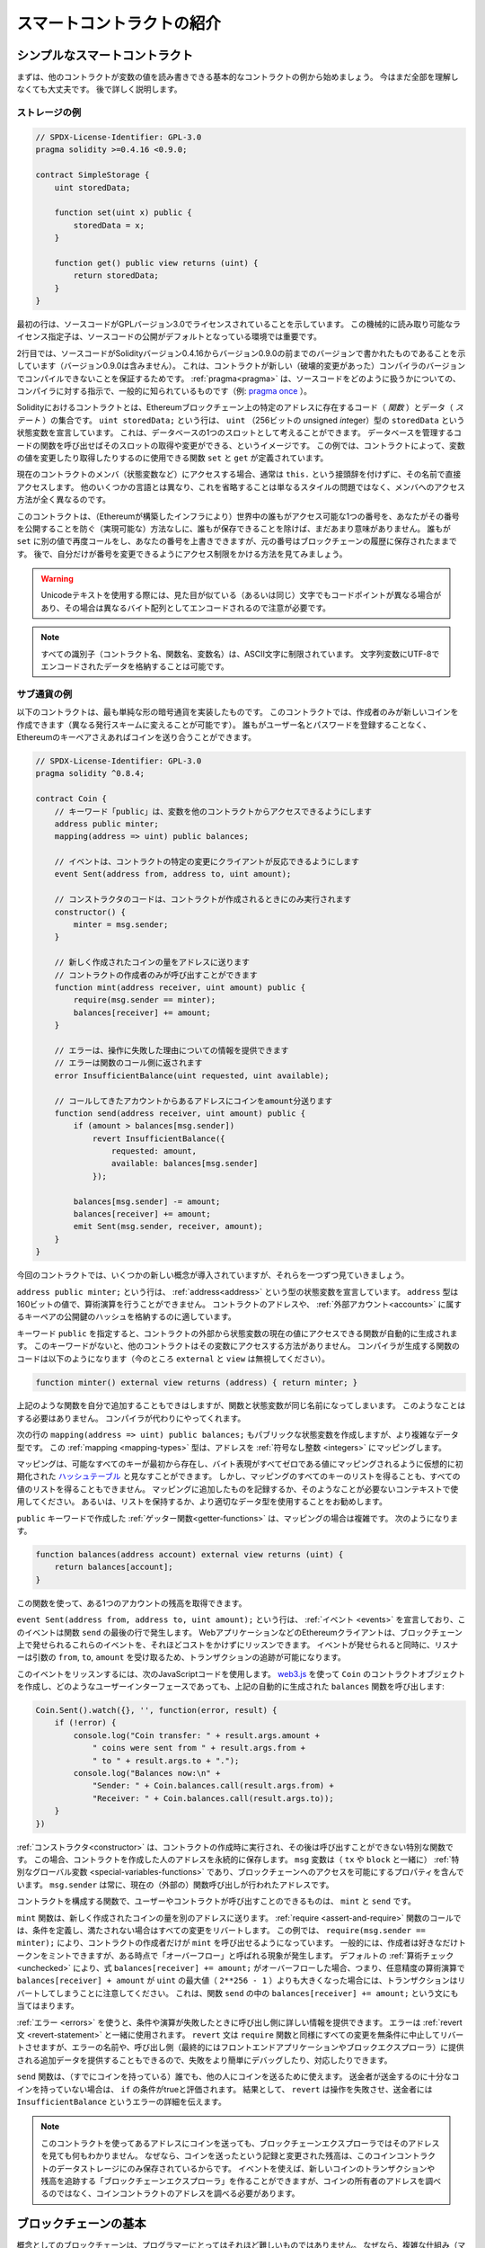 ##########################
スマートコントラクトの紹介
##########################

.. _simple-smart-contract:

******************************
シンプルなスマートコントラクト
******************************

まずは、他のコントラクトが変数の値を読み書きできる基本的なコントラクトの例から始めましょう。
今はまだ全部を理解しなくても大丈夫です。
後で詳しく説明します。

ストレージの例
==============

.. code-block:: solidity

    // SPDX-License-Identifier: GPL-3.0
    pragma solidity >=0.4.16 <0.9.0;

    contract SimpleStorage {
        uint storedData;

        function set(uint x) public {
            storedData = x;
        }

        function get() public view returns (uint) {
            return storedData;
        }
    }

最初の行は、ソースコードがGPLバージョン3.0でライセンスされていることを示しています。
この機械的に読み取り可能なライセンス指定子は、ソースコードの公開がデフォルトとなっている環境では重要です。

2行目では、ソースコードがSolidityバージョン0.4.16からバージョン0.9.0の前までのバージョンで書かれたものであることを示しています（バージョン0.9.0は含みません）。
これは、コントラクトが新しい（破壊的変更があった）コンパイラのバージョンでコンパイルできないことを保証するためです。
:ref:`pragma<pragma>` は、ソースコードをどのように扱うかについての、コンパイラに対する指示で、一般的に知られているものです（例: `pragma once <https://en.wikipedia.org/wiki/Pragma_once>`_ ）。

Solidityにおけるコントラクトとは、Ethereumブロックチェーン上の特定のアドレスに存在するコード（ *関数* ）とデータ（ *ステート* ）の集合です。
``uint storedData;`` という行は、 ``uint`` （256ビットの *u*\nsigned *int*\eger）型の ``storedData`` という状態変数を宣言しています。
これは、データベースの1つのスロットとして考えることができます。
データベースを管理するコードの関数を呼び出せばそのスロットの取得や変更ができる、というイメージです。
この例では、コントラクトによって、変数の値を変更したり取得したりするのに使用できる関数 ``set`` と ``get`` が定義されています。

現在のコントラクトのメンバ（状態変数など）にアクセスする場合、通常は ``this.`` という接頭辞を付けずに、その名前で直接アクセスします。
他のいくつかの言語とは異なり、これを省略することは単なるスタイルの問題ではなく、メンバへのアクセス方法が全く異なるのです。

このコントラクトは、（Ethereumが構築したインフラにより）世界中の誰もがアクセス可能な1つの番号を、あなたがその番号を公開することを防ぐ（実現可能な）方法なしに、誰もが保存できることを除けば、まだあまり意味がありません。
誰もが ``set`` に別の値で再度コールをし、あなたの番号を上書きできますが、元の番号はブロックチェーンの履歴に保存されたままです。
後で、自分だけが番号を変更できるようにアクセス制限をかける方法を見てみましょう。

.. warning::
    Unicodeテキストを使用する際には、見た目が似ている（あるいは同じ）文字でもコードポイントが異なる場合があり、その場合は異なるバイト配列としてエンコードされるので注意が必要です。

.. note::
    すべての識別子（コントラクト名、関数名、変数名）は、ASCII文字に制限されています。
    文字列変数にUTF-8でエンコードされたデータを格納することは可能です。

.. index:: ! subcurrency

サブ通貨の例
============

以下のコントラクトは、最も単純な形の暗号通貨を実装したものです。
このコントラクトでは、作成者のみが新しいコインを作成できます（異なる発行スキームに変えることが可能です）。
誰もがユーザー名とパスワードを登録することなく、Ethereumのキーペアさえあればコインを送り合うことができます。

.. code-block:: solidity

    // SPDX-License-Identifier: GPL-3.0
    pragma solidity ^0.8.4;

    contract Coin {
        // キーワード「public」は、変数を他のコントラクトからアクセスできるようにします
        address public minter;
        mapping(address => uint) public balances;

        // イベントは、コントラクトの特定の変更にクライアントが反応できるようにします
        event Sent(address from, address to, uint amount);

        // コンストラクタのコードは、コントラクトが作成されるときにのみ実行されます
        constructor() {
            minter = msg.sender;
        }

        // 新しく作成されたコインの量をアドレスに送ります
        // コントラクトの作成者のみが呼び出すことができます
        function mint(address receiver, uint amount) public {
            require(msg.sender == minter);
            balances[receiver] += amount;
        }

        // エラーは、操作に失敗した理由についての情報を提供できます
        // エラーは関数のコール側に返されます
        error InsufficientBalance(uint requested, uint available);

        // コールしてきたアカウントからあるアドレスにコインをamount分送ります
        function send(address receiver, uint amount) public {
            if (amount > balances[msg.sender])
                revert InsufficientBalance({
                    requested: amount,
                    available: balances[msg.sender]
                });

            balances[msg.sender] -= amount;
            balances[receiver] += amount;
            emit Sent(msg.sender, receiver, amount);
        }
    }

今回のコントラクトでは、いくつかの新しい概念が導入されていますが、それらを一つずつ見ていきましょう。

``address public minter;`` という行は、 :ref:`address<address>` という型の状態変数を宣言しています。
``address`` 型は160ビットの値で、算術演算を行うことができません。
コントラクトのアドレスや、 :ref:`外部アカウント<accounts>` に属するキーペアの公開鍵のハッシュを格納するのに適しています。

キーワード ``public`` を指定すると、コントラクトの外部から状態変数の現在の値にアクセスできる関数が自動的に生成されます。
このキーワードがないと、他のコントラクトはその変数にアクセスする方法がありません。
コンパイラが生成する関数のコードは以下のようになります（今のところ ``external`` と ``view`` は無視してください）。

.. code-block:: solidity

    function minter() external view returns (address) { return minter; }

上記のような関数を自分で追加することもできはしますが、関数と状態変数が同じ名前になってしまいます。
このようなことはする必要はありません。
コンパイラが代わりにやってくれます。

.. index:: mapping

次の行の ``mapping(address => uint) public balances;`` もパブリックな状態変数を作成しますが、より複雑なデータ型です。
この :ref:`mapping <mapping-types>` 型は、アドレスを :ref:`符号なし整数 <integers>` にマッピングします。

マッピングは、可能なすべてのキーが最初から存在し、バイト表現がすべてゼロである値にマッピングされるように仮想的に初期化された `ハッシュテーブル <https://en.wikipedia.org/wiki/Hash_table>`_ と見なすことができます。
しかし、マッピングのすべてのキーのリストを得ることも、すべての値のリストを得ることもできません。
マッピングに追加したものを記録するか、そのようなことが必要ないコンテキストで使用してください。
あるいは、リストを保持するか、より適切なデータ型を使用することをお勧めします。

``public`` キーワードで作成した :ref:`ゲッター関数<getter-functions>` は、マッピングの場合は複雑です。
次のようになります。

.. code-block:: solidity

    function balances(address account) external view returns (uint) {
        return balances[account];
    }

この関数を使って、ある1つのアカウントの残高を取得できます。

.. index:: event

``event Sent(address from, address to, uint amount);`` という行は、 :ref:`イベント <events>` を宣言しており、このイベントは関数 ``send`` の最後の行で発生します。
WebアプリケーションなどのEthereumクライアントは、ブロックチェーン上で発せられるこれらのイベントを、それほどコストをかけずにリッスンできます。
イベントが発せられると同時に、リスナーは引数の ``from``, ``to``, ``amount`` を受け取るため、トランザクションの追跡が可能になります。

このイベントをリッスンするには、次のJavaScriptコードを使用します。
`web3.js <https://github.com/web3/web3.js/>`_ を使って ``Coin`` のコントラクトオブジェクトを作成し、どのようなユーザーインターフェースであっても、上記の自動的に生成された ``balances`` 関数を呼び出します:

.. code-block:: javascript

    Coin.Sent().watch({}, '', function(error, result) {
        if (!error) {
            console.log("Coin transfer: " + result.args.amount +
                " coins were sent from " + result.args.from +
                " to " + result.args.to + ".");
            console.log("Balances now:\n" +
                "Sender: " + Coin.balances.call(result.args.from) +
                "Receiver: " + Coin.balances.call(result.args.to));
        }
    })

.. index:: coin

:ref:`コンストラクタ<constructor>` は、コントラクトの作成時に実行され、その後は呼び出すことができない特別な関数です。
この場合、コントラクトを作成した人のアドレスを永続的に保存します。
``msg`` 変数は（ ``tx`` や ``block`` と一緒に） :ref:`特別なグローバル変数 <special-variables-functions>` であり、ブロックチェーンへのアクセスを可能にするプロパティを含んでいます。
``msg.sender`` は常に、現在の（外部の）関数呼び出しが行われたアドレスです。

コントラクトを構成する関数で、ユーザーやコントラクトが呼び出すことのできるものは、 ``mint`` と ``send`` です。

``mint`` 関数は、新しく作成されたコインの量を別のアドレスに送ります。
:ref:`require <assert-and-require>` 関数のコールでは、条件を定義し、満たされない場合はすべての変更をリバートします。
この例では、 ``require(msg.sender == minter);`` により、コントラクトの作成者だけが ``mint`` を呼び出せるようになっています。
一般的には、作成者は好きなだけトークンをミントできますが、ある時点で「オーバーフロー」と呼ばれる現象が発生します。
デフォルトの :ref:`算術チェック <unchecked>` により、式 ``balances[receiver] += amount;`` がオーバーフローした場合、つまり、任意精度の算術演算で ``balances[receiver] + amount`` が ``uint`` の最大値（ ``2**256 - 1`` ）よりも大きくなった場合には、トランザクションはリバートしてしまうことに注意してください。
これは、関数 ``send`` の中の ``balances[receiver] += amount;`` という文にも当てはまります。

:ref:`エラー <errors>` を使うと、条件や演算が失敗したときに呼び出し側に詳しい情報を提供できます。
エラーは :ref:`revert文 <revert-statement>` と一緒に使用されます。
``revert`` 文は ``require`` 関数と同様にすべての変更を無条件に中止してリバートさせますが、エラーの名前や、呼び出し側（最終的にはフロントエンドアプリケーションやブロックエクスプローラ）に提供される追加データを提供することもできるので、失敗をより簡単にデバッグしたり、対応したりできます。

``send`` 関数は、（すでにコインを持っている）誰でも、他の人にコインを送るために使えます。
送金者が送金するのに十分なコインを持っていない場合は、 ``if`` の条件がtrueと評価されます。
結果として、 ``revert`` は操作を失敗させ、送金者には ``InsufficientBalance`` というエラーの詳細を伝えます。

.. note::
    このコントラクトを使ってあるアドレスにコインを送っても、ブロックチェーンエクスプローラではそのアドレスを見ても何もわかりません。
    なぜなら、コインを送ったという記録と変更された残高は、このコインコントラクトのデータストレージにのみ保存されているからです。
    イベントを使えば、新しいコインのトランザクションや残高を追跡する「ブロックチェーンエクスプローラ」を作ることができますが、コインの所有者のアドレスを調べるのではなく、コインコントラクトのアドレスを調べる必要があります。

.. _blockchain-basics:

**********************
ブロックチェーンの基本
**********************

概念としてのブロックチェーンは、プログラマーにとってはそれほど難しいものではありません。
なぜなら、複雑な仕組み（マイニング、 `ハッシュ <https://en.wikipedia.org/wiki/Cryptographic_hash_function>`_ 、 `楕円曲線暗号 <https://en.wikipedia.org/wiki/Elliptic_curve_cryptography>`_ 、 `peer-to-peerネットワーク <https://en.wikipedia.org/wiki/Peer-to-peer>`_ など）のほとんどは、プラットフォームに一定の機能や約束事を提供するために存在しているだけだからです。
これらの機能を当たり前のように受け入れれば、基盤となる技術について心配する必要はありません。
AmazonのAWSを使うためには、内部でどのように機能しているかを知る必要があるでしょうか？

.. index:: transaction

トランザクション
================

ブロックチェーンとは、グローバルに共有されたトランザクション用のデータベースです。
つまり、ネットワークに参加するだけで、誰もがデータベースのエントリーを読むことができるのです。
データベース内の何かを変更したい場合は、いわゆるトランザクションを作成し、他のすべての人に受け入れられなければなりません。
トランザクションという言葉は、あなたが行いたい変更（2つの値を同時に変更したいと仮定）が、全く行われないか、完全に適用されるかのどちらかであることを意味しています。
さらに、あなたのトランザクションがデータベースに実行されている間は、他のトランザクションは干渉できません。

例として、ある電子通貨のすべてのアカウントの残高を一覧にしたテーブルがあるとします。
あるアカウントから別のアカウントへの送金がリクエストされた場合、データベースのトランザクションの性質上、あるアカウントから金額が差し引かれた場合、必ず別のアカウントに追加されます。
何らかの理由で対象となるアカウントに金額を追加できない場合は、元のアカウントも変更されません。

さらに、トランザクションは常に送信者（作成者）によって暗号学的に署名されています。
これにより、データベースの特定の変更に対するアクセスを簡単に保護できます。
電子通貨の例では、簡単なチェックで、アカウントの鍵を持っている人だけがそのアカウントからお金を送金できるようになっています。

.. index:: ! block

ブロック
========

克服しなければならない大きな障害のひとつが、ビットコイン用語で「二重支出攻撃」と呼ばれるものです。
ネットワーク上に2つのトランザクションが存在し、どちらもアカウントを空にしようとしていたらどうなるでしょうか？
有効なトランザクションは1つだけで、通常は最初に受け入れられたトランザクションが有効です。
問題は、peer-to-peerネットワークでは「最初」という言葉が客観的ではないことです。

これに対する抽象的な答えは、「気にする必要はない」というものです。
グローバルに決められているトランザクションの順序が選択され、そのコンフリクトを解決してくれます。
トランザクションは「ブロック」と呼ばれるものにまとめられ、実行されて参加しているすべてのノードに分配されることになります。
2つのトランザクションが互いに矛盾する場合、2番目になった方が拒否され、ブロックに含まれません。

これらのブロックは、時間的に直線的な列を形成しており、これが「ブロックチェーン」という言葉の由来となっています。
ブロックは一定の間隔でチェーンに追加されますが、この間隔は将来変更される可能性があります。
最新の情報については、 `Etherscan <https://etherscan.io/chart/blocktime>`_ などでネットワークをモニタリングすることをお勧めします。

「オーダーセレクションメカニズム」（これを「マイニング」と呼びます）の一環として、ブロックが時々リバートされることがありますが、それはチェーンの「端」に限ったことです。
特定のブロックの上にブロックが追加されればされるほど、そのブロックがリバートされる可能性は低くなります。
つまり、あなたのトランザクションがリバートされ、さらにはブロックチェーンから削除されることもあるかもしれませんが、時間が経てば経つほど、その可能性は低くなります。

.. note::

    トランザクションが次のブロックや将来の特定のブロックに含まれることは保証されていません。
    なぜなら、そのトランザクションがどのブロックに含まれるかを決めるのは、トランザクションの提出者ではなく、マイナーに任されているからです。
    コントラクトの将来の呼び出しをスケジュールしたい場合は、 スマートコントラクトの自動化ツールやオラクルサービスを利用できます。

.. _the-ethereum-virtual-machine:

.. index:: !evm, ! ethereum virtual machine

************************
Ethereum Virtual Machine
************************

概要
====

Ethereum Virtual Machine（EVM）は、Ethereumにおけるスマートコントラクトの実行環境です。
EVMはサンドボックス化されているだけでなく、完全に隔離されています。
つまり、EVM内で実行されるコードは、ネットワーク、ファイルシステム、または他のプロセスにアクセスできません。
スマートコントラクトは、他のスマートコントラクトへのアクセスも制限されています。

.. index:: ! account, address, storage, balance

.. _accounts:

アカウント
==========

Ethereumには、同じアドレス空間を共有する2種類のアカウントがあります。
それは、公開鍵と秘密鍵のペア（つまり人間）によって管理される **外部アカウント** と、アカウントと一緒に保存されているコードによって管理される **コントラクトアカウント** です。

外部アカウントのアドレスは公開鍵から決定されますが、コントラクトのアドレスはコントラクトが作成された時点で決定されます（作成者のアドレスとそのアドレスから送信されたトランザクションの数、いわゆる「nonce」から導き出されます）。

アカウントにコードが格納されているかどうかにかかわらず、EVMでは2つの型が同じように扱われます。

すべてのアカウントには、256ビットのワードと256ビットのワードをマッピングする永続的なキーバリューストアがあり、これを **ストレージ** と呼びます。

さらに、すべてのアカウントはEther（正確には「Wei」で、 ``1 ether`` は ``10**18 wei`` ）で **残高** を持っており、Etherを含むトランザクションを送信することで更新されます。

.. index:: ! transaction

トランザクション
================

トランザクションとは、あるアカウントから別のアカウント（同じアカウントの場合もあれば、空のアカウントの場合もある、以下参照）に送信されるメッセージです。
このメッセージには、バイナリデータ（これを「ペイロード」と呼びます）とEtherが含まれます。

対象となるアカウントにコードが含まれている場合、そのコードが実行され、ペイロードが入力データとして提供されます。

対象となるアカウントが設定されていない（トランザクションに受取人がいない、または受取人が「null」に設定されている）場合、そのトランザクションは **新しいコントラクト** を作成します。
すでに述べたように、そのコントラクトのアドレスはゼロのアドレスではなく、送信者とその送信したトランザクション数から得られるアドレス（「nonce」）です。
このようなコントラクト作成トランザクションのペイロードは、EVMバイトコードとみなされ、実行されます。
この実行の出力データは、コントラクトのコードとして永続的に保存されます。
つまり、コントラクトを作成するためには、コントラクトの実際のコードを送信するのではなく、実際には、実行されるとその実際のコードを返すコードを送信することになります。

.. note::
    コントラクトが作成されている間、そのコードはまだ空です。
    そのため、コンストラクタの実行が終了するまで、作成中のコントラクトにコールバックしてはいけません。

.. index:: ! gas, ! gas price

ガス
====

トランザクションの作成時に、各トランザクションには一定量の **ガス** がチャージされ、トランザクションの作成者（ ``tx.origin`` ）が支払う必要があります。
EVMがトランザクションを実行している間、ガスは特定のルールに従って徐々に減っていきます。

いずれかの時点でガスが使い切られると（つまりマイナスになると）、ガス切れの例外が発生して、実行が停止し、現在のコールフレームでステートに加えられたすべての変更がリバートされます。

.. This mechanism incentivizes economical use of EVM execution time and also compensates EVM executors (i.e. miners / stakers) for their work.
.. Since each block has a maximum amount of gas, it also limits the amount of work needed to validate a block.

このメカニズムは、EVMの実行時間の経済的な使用を奨励し、EVMのエグゼキューター（すなわち、マイナーあるいはステーカー）の作業に対する補償を行うものです。
各ブロックには最大量のガスがあるため、ブロックの検証に必要な作業量も制限されます。

.. The **gas price** is a value set by the originator of the transaction, who has to pay ``gas_price * gas`` up front to the EVM executor.
.. If some gas is left after execution, it is refunded to the transaction originator.
.. In case of an exception that reverts changes, already used up gas is not refunded.

**ガスプライス** はトランザクションの作成者が設定する値であり、作成者はEVM実行者に ``gas_price * gas`` を前払いする必要があります。
実行後にガスが残っている場合、それはトランザクションの作成者に返金されます。
変更をリバートする例外が発生した場合、既に使用されたガスは払い戻されません。

.. Since EVM executors can choose to include a transaction or not, transaction senders cannot abuse the system by setting a low gas price.

EVMのエグゼキューターはトランザクションを含めるかどうかを選択できるため、トランザクション送信者は低いガス価格を設定することでシステムを悪用することはできません。

.. index:: ! storage, ! memory, ! stack

ストレージ、メモリ、スタック
============================

Ethereum Virtual Machineには、データを保存できる3つの領域「ストレージ」「メモリ」「スタック」があります。

各アカウントには **ストレージ** と呼ばれるデータ領域があり、関数呼び出しやトランザクション間で永続的に使用されます。
storageは256ビットのワードを256ビットのワードにマッピングするkey-value storeです。
コントラクト内からストレージを列挙できず、読み込みには比較的コストがかかり、ストレージの初期化や変更にはさらにコストがかかります。
このコストのため、永続的なストレージに保存するものは、コントラクトが実行するために必要なものに限定するべきです。
派生する計算、キャッシング、アグリゲートなどのデータはコントラクトの外に保存します。
コントラクトは、コントラクト以外のストレージに対して読み書きできません。

2つ目のデータ領域は **メモリ** と呼ばれ、コントラクトはメッセージを呼び出すたびにクリアされたばかりのインスタンスを取得します。
メモリは線形で、バイトレベルでアドレスを指定できますが、読み出しは256ビットの幅に制限され、書き込みは8ビットまたは256ビットの幅に制限されます。
メモリは、これまで手つかずだったメモリワード（ワード内の任意のオフセット）にアクセス（読み出しまたは書き込み）すると、ワード（256ビット）単位で拡張されます。
拡張時には、ガスによるコストを支払わなければなりません。
メモリは大きくなればなるほどコストが高くなります（二次関数的にスケールする）。

EVMはレジスタマシンではなく、スタックマシンなので、すべての計算は **スタック** と呼ばれるデータ領域で行われます。
スタックの最大サイズは1024要素で、256ビットのワードを含みます。
スタックへのアクセスは次のように上端に制限されています。
一番上の16個の要素の1つをスタックの一番上にコピーしたり、一番上の要素をその下の16個の要素の1つと入れ替えたりすることが可能です。
それ以外の操作では、スタックから最上位の2要素（操作によっては1要素、またはそれ以上）を取り出し、その結果をスタックにプッシュします。
もちろん、スタックの要素をストレージやメモリに移動させて、スタックに深くアクセスすることは可能ですが、最初にスタックの最上部を取り除かずに、スタックの深いところにある任意の要素にアクセスすることはできません。

.. index:: ! instruction

命令セット
==========

EVMの命令セットは、コンセンサスの問題を引き起こす可能性のある不正確な実装や矛盾した実装を避けるために、最小限に抑えられています。
すべての命令は、基本的なデータ型である256ビットのワード、またはメモリのスライス（または他のバイトアレイ）で動作します。
通常の算術演算、ビット演算、論理演算、比較演算が可能です。
条件付きおよび無条件のジャンプが可能です。
さらにコントラクトでは、番号やタイムスタンプなど、現在のブロックの関連プロパティにアクセスできます。

完全なリストについては、インラインアセンブリのドキュメントの一部である :ref:`オペコードの一覧 <opcodes>` を参照してください。

.. index:: ! message call, function;call

メッセージコール
================

コントラクトは、メッセージコールによって、他のコントラクトを呼び出したり、コントラクト以外のアカウントにEtherを送金できます。
メッセージコールは、ソース、ターゲット、データペイロード、Ether、ガス、およびリターンデータを持つという点で、トランザクションと似ています。
実際、すべてのトランザクションは、トップレベルのメッセージコールで構成されており、そのメッセージコールがさらにメッセージコールを作成できます。

コントラクトは、その残りの **ガス** のうち、どれだけを内部メッセージ呼び出しで送信し、どれだけを保持したいかを決定できます。
内側の呼び出しでガス切れの例外（またはその他の例外）が発生した場合は、スタックに置かれたエラー値によって通知されます。
この場合、呼び出しと一緒に送られたガスだけが使い切られます。
Solidityでは、このような状況では、呼び出し側のコントラクトがデフォルトで手動例外を発生させ、例外がコールスタックを「バブルアップ」するようにしています。

すでに述べたように、呼び出されたコントラクト（呼び出し側と同じ場合もある）は、メモリのクリアされたばかりのインスタンスを受け取り、呼び出しペイロード（ **calldata** と呼ばれる別の領域に提供される）にアクセスできます。
実行終了後、呼び出し元のメモリ内で呼び出し元が事前に割り当てた場所に保存されるデータを返すことができます。
このような呼び出しはすべて完全に同期しています。

呼び出しの深さは1024までに **制限** されます。
つまり、より複雑な操作を行う場合には、再帰的な呼び出しよりもループの方が望ましいということです。
さらに、メッセージコールではガスの63/64だけを転送できるため、実際には1000よりも少し少ない深さの制限が発生します。

.. index:: delegatecall, library

delegatecallとライブラリ
========================

メッセージコールには、 **delegatecall** という特別なバリエーションがあります。
これは、ターゲットアドレスのコードが呼び出し元のコントラクトのコンテキスト（すなわち、そのアドレス）で実行され、 ``msg.sender`` と ``msg.value`` の値が変更されないという点を除けば、メッセージコールと同じです。

.. There exists a special variant of a message call, named **delegatecall** which is identical to a message call apart from the fact that the code at the target address is executed in the context (i.e. at the address) of the calling contract and ``msg.sender`` and ``msg.value`` do not change their values.

これは、ターゲットアドレスのコードが呼び出し元のコントラクトのコンテキスト（つまりアドレス）で実行され、 ``msg.sender`` と ``msg.value`` が値を変えないという事実を除けば、メッセージコールと同じである **delegatecall** という特殊なバリエーションが存在します。

これは、コントラクトが実行時に異なるアドレスからコードを動的にロードできることを意味します。
ストレージ、現在のアドレス、バランスは依然として呼び出したコントラクトのものを参照しており、コードだけが呼び出されたアドレスから取得されます。

これにより、Solidityに「ライブラリ」機能を実装することが可能になりました。
再利用可能なライブラリコードで、複雑なデータ構造を実装するためにコントラクトのストレージに適用することなどが可能です。

.. index:: log

ログ
====

ブロックレベルまでマッピングされた特別なインデックス付きのデータ構造にデータを保存することが可能です。
この **ログ** と呼ばれる機能は、Solidityでは :ref:`イベント <events>` を実装するために使用されています。
コントラクトはログデータが作成された後はアクセスできませんが、ブロックチェーンの外部から効率的にアクセスできます。
ログデータの一部は `Bloom Filter <https://en.wikipedia.org/wiki/Bloom_filter>`_ に格納されているため、効率的かつ暗号的に安全な方法でこのデータを検索することが可能であり、ブロックチェーン全体をダウンロードしないネットワークピア（いわゆる「ライトクライアント」）でもこれらのログを見つけることができます。

.. index:: contract creation

create
======

コントラクトは、特別なオペコードを使用して他のコントラクトを作成することもできます（つまり、トランザクションのように単純にゼロアドレスを呼び出すわけではありません）。
これらの **createコール** と通常のメッセージコールとの唯一の違いは、ペイロードデータが実行され、その結果がコードとして保存され、呼び出し側/作成側がスタック上の新しいコントラクトのアドレスを受け取ることです。

.. index:: ! selfdestruct, deactivate

非アクティブ化と自己破壊
========================

ブロックチェーンからコードを削除する唯一の方法は、そのアドレスのコントラクトが ``selfdestruct`` 命令を実行することです。
そのアドレスに保存されている残りのEtherは、指定されたターゲットに送られ、その後、ストレージとコードがステートから削除されます。
理論的にはコントラクトを削除することは良いアイデアのように聞こえますが、削除されたコントラクトに誰かがEtherを送ると、そのEtherは永遠に失われてしまうため、潜在的には危険です。

.. warning::
    .. From version 0.8.18 and up, the use of ``selfdestruct`` in both Solidity and Yul will trigger a deprecation warning, since the ``SELFDESTRUCT`` opcode will eventually undergo breaking changes in behaviour as stated in `EIP-6049 <https://eips.ethereum.org/EIPS/eip-6049>`_.

    バージョン 0.8.18 以降、Solidity と Yul の両方で ``selfdestruct`` を使用すると、 `EIP-6049 <https://eips.ethereum.org/EIPS/eip-6049>`_ で述べられているように、 ``SELFDESTRUCT`` オペコードがいずれ動作に破壊的変更を受けるため、非推奨の警告が発せられます。

.. warning::
    ``selfdestruct`` によってコントラクトが削除されたとしても、それはブロックチェーンの歴史の一部であり、おそらくほとんどのEthereumノードが保持しています。
    そのため、 ``selfdestruct`` を使うことは、ハードディスクからデータを削除することと同じではありません。

.. note::
    コントラクトのコードに ``selfdestruct`` の呼び出しが含まれていなくても、 ``delegatecall`` や ``callcode`` を使ってその操作を行うことができます。

コントラクトを非アクティブ化したい場合、すべての関数をリバートするように内部状態を変更することで実現できます。
これにより、コントラクトは即座にEtherを返すようになるため、使用できなくなります。

.. index:: ! precompiled contracts, ! precompiles, ! contract;precompiled

.. _precompiledContracts:

プリコンパイル済みコントラクト
==============================

コントラクトのアドレスの中には、特別なものがあります。
``1`` から ``8`` までのアドレスには「プリコンパイル済みコントラクト」が含まれており、他のコントラクトと同様に呼び出すことができますが、その動作（およびガス消費量）は、そのアドレスに格納されているEVMコードによって定義されるのではなく（コードが含まれていない）、EVMの実行環境自体に実装されています。

EVMと互換性のあるチェーンでは、異なるプリコンパイル済みコントラクトのセットを使用する可能性があります。
また、将来Ethereumのメインチェーンに新しいプリコンパイル済みコントラクトが追加される可能性もありますが、常に ``1`` から ``0xffff`` （包括的）の範囲内であると考えるのが妥当でしょう。
